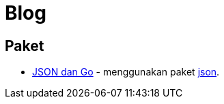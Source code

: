 =  Blog
:stylesheet: /assets/style.css

==  Paket

*  link:/blog/json-and-go[JSON dan Go] - menggunakan paket
   https://golang.org/pkg/encoding/json/[json].
